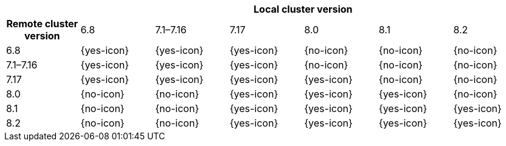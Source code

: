 [cols="^,^,^,^,^,^,^"]
|====
| 6+^h| Local cluster version
h| Remote cluster version
                  |  6.8        | 7.1–7.16   | 7.17       | 8.0        | 8.1        | 8.2
| 6.8             |  {yes-icon} | {yes-icon} | {yes-icon} | {no-icon}  | {no-icon}  | {no-icon}
| 7.1–7.16        |  {yes-icon} | {yes-icon} | {yes-icon} | {no-icon}  | {no-icon}  | {no-icon}
| 7.17            |  {yes-icon} | {yes-icon} | {yes-icon} | {yes-icon} | {no-icon}  | {no-icon}
| 8.0             |  {no-icon}  | {no-icon}  | {yes-icon} | {yes-icon} | {yes-icon} | {no-icon}
| 8.1             |  {no-icon}  | {no-icon}  | {yes-icon} | {yes-icon} | {yes-icon} | {yes-icon}
| 8.2             |  {no-icon}  | {no-icon}  | {yes-icon} | {yes-icon} | {yes-icon} | {yes-icon}
|====